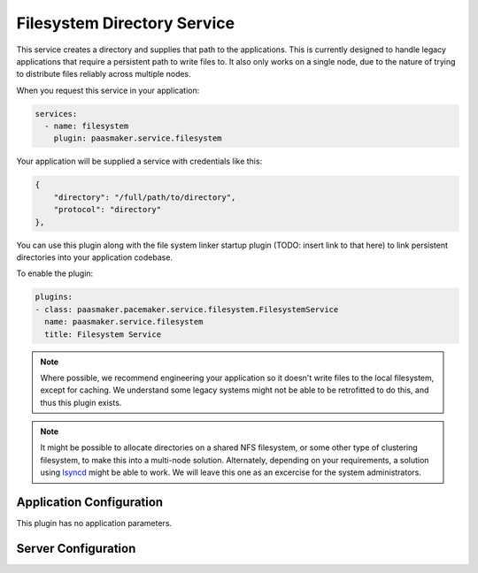 Filesystem Directory Service
============================

This service creates a directory and supplies that path to the applications.
This is currently designed to handle legacy applications that require a
persistent path to write files to. It also only works on a single node,
due to the nature of trying to distribute files reliably across multiple
nodes.

When you request this service in your application:

.. code-block:: yaml

	services:
	  - name: filesystem
	    plugin: paasmaker.service.filesystem

Your application will be supplied a service with credentials like this:

.. code-block:: json

	{
	    "directory": "/full/path/to/directory",
	    "protocol": "directory"
	},

You can use this plugin along with the file system linker startup plugin
(TODO: insert link to that here) to link persistent directories into your
application codebase.

To enable the plugin:

.. code-block:: yaml

	plugins:
	- class: paasmaker.pacemaker.service.filesystem.FilesystemService
	  name: paasmaker.service.filesystem
	  title: Filesystem Service

.. NOTE::
	Where possible, we recommend engineering your application so it doesn't
	write files to the local filesystem, except for caching. We understand some
	legacy systems might not be able to be retrofitted to do this, and thus this
	plugin exists.

.. NOTE::
	It might be possible to allocate directories on a shared NFS filesystem,
	or some other type of clustering filesystem, to make this into a multi-node
	solution. Alternately, depending on your requirements, a solution using
	`lsyncd <https://code.google.com/p/lsyncd/>`_ might be able to work. We will
	leave this one as an excercise for the system administrators.

Application Configuration
-------------------------

This plugin has no application parameters.

Server Configuration
--------------------

.. colanderdoc:: paasmaker.pacemaker.service.filesystem.FilesystemServiceConfigurationSchema

	The plugin has the following configuration options: